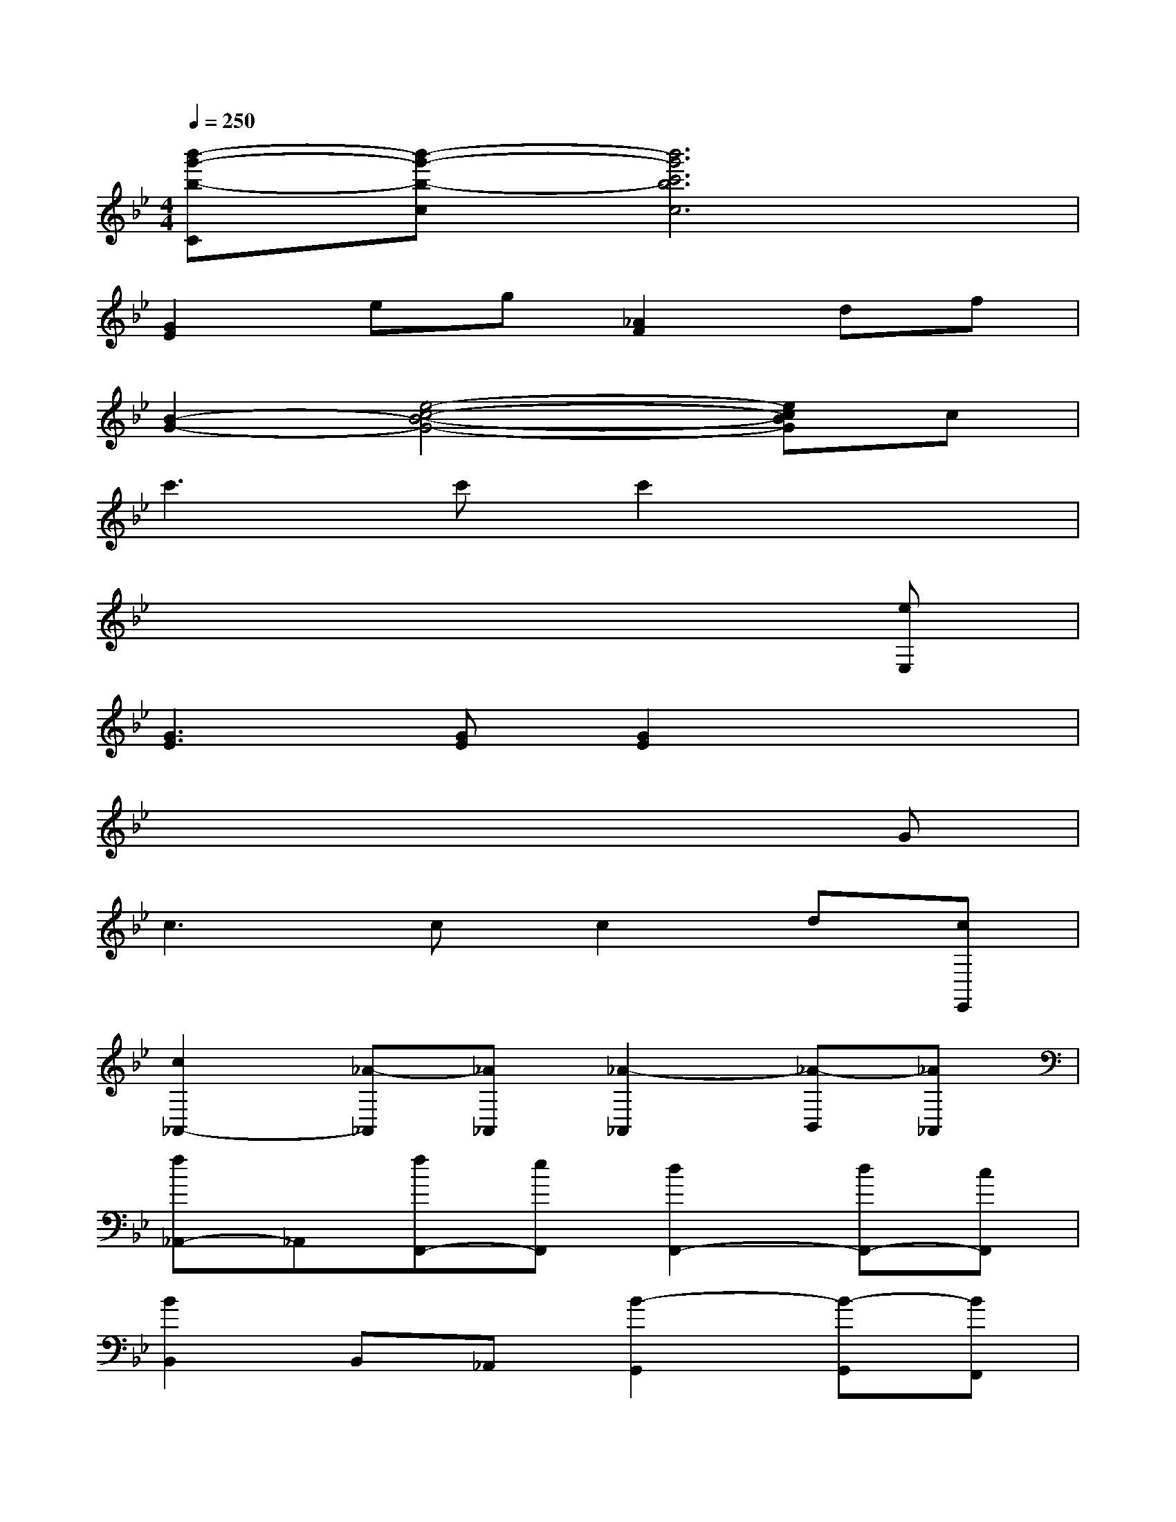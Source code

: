 X:1
T:
M:4/4
L:1/8
Q:1/4=250
K:Bb%2flats
V:1
[b'-g'-b-C][b'-g'-b-c][b'6g'6c'6b6c6]|
[G2E2]eg[_A2F2]df|
[B2-G2-][e4-c4-B4-G4-][ecBG]c|
c'3c'c'2x2|
x6x[eE,]|
[G3E3][GE][G2E2]x2|
x6xG|
c3cc2d[cE,,]|
[c2_A,,2-][_A-_A,,][_A_A,,][_A2-_A,,2][_A-B,,][_A_A,,]|
[f_A,,-]_A,,[fF,,-][eF,,][d2F,,2-][dF,,-][cF,,]|
[B2B,,2]B,,_A,,[B2-G,,2][B-G,,][BF,,]|
[g=E,,-]=E,,gf[_e2=E,,2-][_e=E,,-][d=E,,]|
[=E,2C,2]C,B,,[=E,2-_A,,2][=E,-_A,,][=E,G,,]|
[C2F,,2]C[B,C,][_A,2F,2][_A,F,][G,_E,]|
[F,2D,2][F,D,][G,C,][_A,2B,,2][_A,C,][B,D,]|
[G,2E,2][G,G,,-][F,G,,][E,2=A,,2][F,C,-][FE,C,]